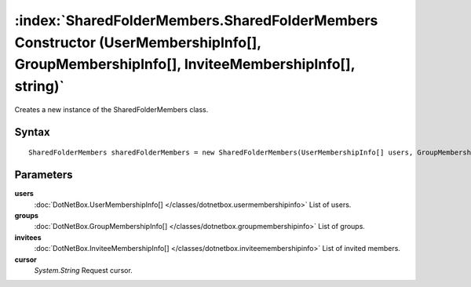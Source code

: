 :index:`SharedFolderMembers.SharedFolderMembers Constructor (UserMembershipInfo[], GroupMembershipInfo[], InviteeMembershipInfo[], string)`
===========================================================================================================================================

Creates a new instance of the SharedFolderMembers class.

Syntax
------

::

	SharedFolderMembers sharedFolderMembers = new SharedFolderMembers(UserMembershipInfo[] users, GroupMembershipInfo[] groups, InviteeMembershipInfo[] invitees, string cursor)

Parameters
----------

**users**
	:doc:`DotNetBox.UserMembershipInfo[] </classes/dotnetbox.usermembershipinfo>` List of users.

**groups**
	:doc:`DotNetBox.GroupMembershipInfo[] </classes/dotnetbox.groupmembershipinfo>` List of groups.

**invitees**
	:doc:`DotNetBox.InviteeMembershipInfo[] </classes/dotnetbox.inviteemembershipinfo>` List of invited members.

**cursor**
	*System.String* Request cursor.

